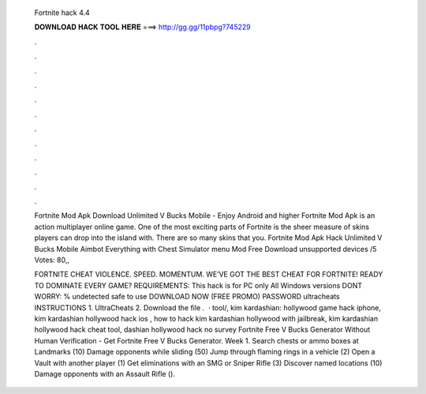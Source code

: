   Fortnite hack 4.4
  
  
  
  𝐃𝐎𝐖𝐍𝐋𝐎𝐀𝐃 𝐇𝐀𝐂𝐊 𝐓𝐎𝐎𝐋 𝐇𝐄𝐑𝐄 ===> http://gg.gg/11pbpg?745229
  
  
  
  .
  
  
  
  .
  
  
  
  .
  
  
  
  .
  
  
  
  .
  
  
  
  .
  
  
  
  .
  
  
  
  .
  
  
  
  .
  
  
  
  .
  
  
  
  .
  
  
  
  .
  
  Fortnite Mod Apk Download Unlimited V Bucks Mobile - Enjoy Android and higher Fortnite Mod Apk is an action multiplayer online game. One of the most exciting parts of Fortnite is the sheer measure of skins players can drop into the island with. There are so many skins that you. Fortnite Mod Apk Hack Unlimited V Bucks Mobile Aimbot Everything with Chest Simulator menu Mod Free Download unsupported devices /5 Votes: 80,,
  
  FORTNITE CHEAT VIOLENCE. SPEED. MOMENTUM. WE’VE GOT THE BEST CHEAT FOR FORTNITE! READY TO DOMINATE EVERY GAME? REQUIREMENTS: This hack is for PC only All Windows versions DONT WORRY: % undetected safe to use DOWNLOAD NOW (FREE PROMO) PASSWORD ultracheats INSTRUCTIONS 1. UltraCheats 2. Download the file .  · tool/, kim kardashian: hollywood game hack iphone, kim kardashian hollywood hack ios , how to hack kim kardashian hollywood with jailbreak, kim kardashian hollywood hack cheat tool, dashian hollywood hack no survey Fortnite Free V Bucks Generator Without Human Verification - Get Fortnite Free V Bucks Generator. Week 1. Search chests or ammo boxes at Landmarks (10) Damage opponents while sliding (50) Jump through flaming rings in a vehicle (2) Open a Vault with another player (1) Get eliminations with an SMG or Sniper Rifle (3) Discover named locations (10) Damage opponents with an Assault Rifle ().
